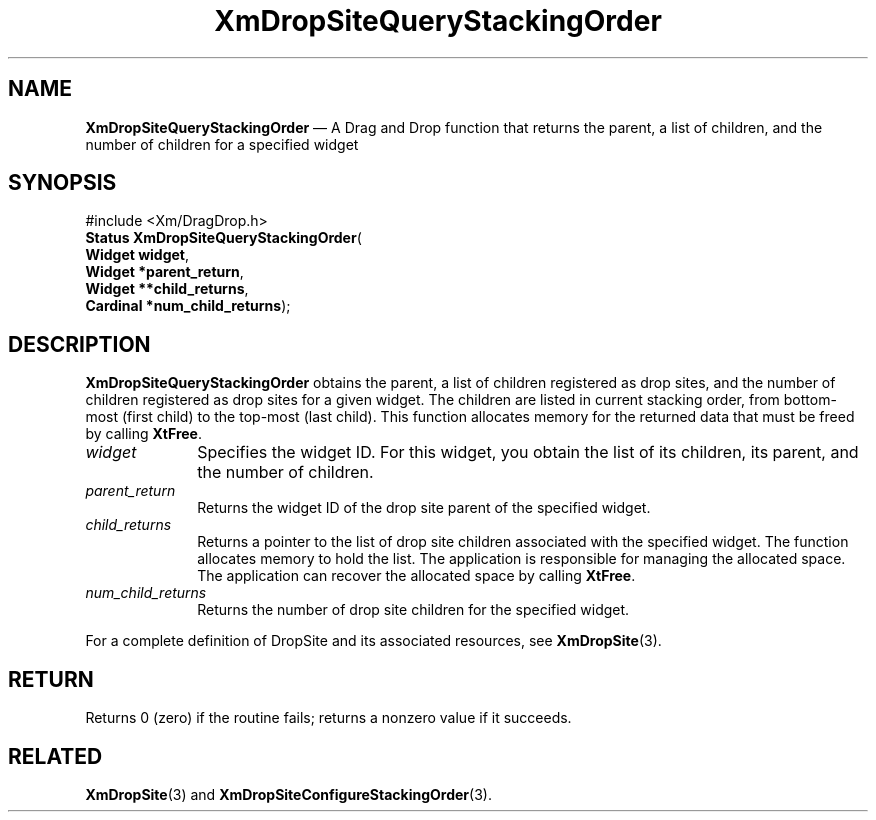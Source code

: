 '\" t
...\" DropSitQ.sgm /main/8 1996/09/08 20:41:18 rws $
.de P!
.fl
\!!1 setgray
.fl
\\&.\"
.fl
\!!0 setgray
.fl			\" force out current output buffer
\!!save /psv exch def currentpoint translate 0 0 moveto
\!!/showpage{}def
.fl			\" prolog
.sy sed -e 's/^/!/' \\$1\" bring in postscript file
\!!psv restore
.
.de pF
.ie     \\*(f1 .ds f1 \\n(.f
.el .ie \\*(f2 .ds f2 \\n(.f
.el .ie \\*(f3 .ds f3 \\n(.f
.el .ie \\*(f4 .ds f4 \\n(.f
.el .tm ? font overflow
.ft \\$1
..
.de fP
.ie     !\\*(f4 \{\
.	ft \\*(f4
.	ds f4\"
'	br \}
.el .ie !\\*(f3 \{\
.	ft \\*(f3
.	ds f3\"
'	br \}
.el .ie !\\*(f2 \{\
.	ft \\*(f2
.	ds f2\"
'	br \}
.el .ie !\\*(f1 \{\
.	ft \\*(f1
.	ds f1\"
'	br \}
.el .tm ? font underflow
..
.ds f1\"
.ds f2\"
.ds f3\"
.ds f4\"
.ta 8n 16n 24n 32n 40n 48n 56n 64n 72n 
.TH "XmDropSiteQueryStackingOrder" "library call"
.SH "NAME"
\fBXmDropSiteQueryStackingOrder\fP \(em A Drag and Drop function that
returns the parent, a list of children, and the number of children
for a specified widget
.iX "XmDropSiteQueryStacking\\%Order"
.iX "Drag and Drop functions" "XmDropSiteQueryStacking\\%Order"
.SH "SYNOPSIS"
.PP
.nf
#include <Xm/DragDrop\&.h>
\fBStatus \fBXmDropSiteQueryStackingOrder\fP\fR(
\fBWidget \fBwidget\fR\fR,
\fBWidget *\fBparent_return\fR\fR,
\fBWidget **\fBchild_returns\fR\fR,
\fBCardinal *\fBnum_child_returns\fR\fR);
.fi
.SH "DESCRIPTION"
.PP
\fBXmDropSiteQueryStackingOrder\fP obtains the parent, a list of
children registered as drop sites, and the number of children registered
as drop sites for a given widget\&. The children are listed in current
stacking order, from bottom-most (first child) to the top-most (last
child)\&.
This function allocates memory for the returned data that
must be freed by calling \fBXtFree\fP\&.
.IP "\fIwidget\fP" 10
Specifies the widget ID\&. For this widget, you obtain the list
of its children, its parent, and the number of children\&.
.IP "\fIparent_return\fP" 10
Returns the widget ID of the drop site parent of the
specified widget\&.
.IP "\fIchild_returns\fP" 10
Returns a pointer to the list of drop site children associated with
the specified widget\&.
The function allocates memory to hold the list\&.
The application is responsible for managing the allocated space\&.
The application can recover the allocated space by calling \fBXtFree\fP\&.
.IP "\fInum_child_returns\fP" 10
Returns the number of drop site children for the specified widget\&.
.PP
For a complete definition of DropSite and its associated resources,
see \fBXmDropSite\fP(3)\&.
.SH "RETURN"
.PP
Returns 0 (zero) if the routine fails; returns a nonzero
value if it succeeds\&.
.SH "RELATED"
.PP
\fBXmDropSite\fP(3) and
\fBXmDropSiteConfigureStackingOrder\fP(3)\&.
...\" created by instant / docbook-to-man, Sun 22 Dec 1996, 20:22

